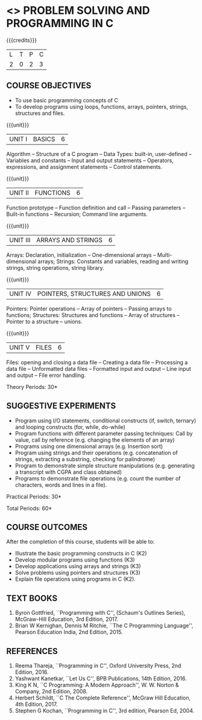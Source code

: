 * <<<OE3>>> PROBLEM SOLVING AND PROGRAMMING IN C
:properties:
:author: Ms. M. Saritha & Dr. K. Vallidevi
:date: 09-03-2021
:end:

#+begin_comment
- 1. Almost the same as AU
- 2. For changes, see the individual units.
- 3. Not Applicable
- 4. Five Course outcomes specified and aligned with units
- 5. Not Applicable
#+end_comment

#+startup: showall

{{{credits}}}
| L | T | P | C |
| 2 | 0 | 2 | 3 |

** COURSE OBJECTIVES
- To use basic programming concepts of C
- To develop programs using loops, functions, arrays, pointers,
  strings, structures and files.

{{{unit}}}
| UNIT I | BASICS | 6 |
Algorithm -- Structure of a C program -- Data Types: built-in,
user-defined -- Variables and constants -- Input and output statements
-- Operators, expressions, and assignment statements -- Control
statements.
#+begin_comment
Almost same as that of R2017 syllabus, removed compilation process
#+end_comment


{{{unit}}}
| UNIT II | FUNCTIONS | 6 |
Function prototype -- Function definition and call -- Passing parameters -- Built-in functions -- Recursion; Command line arguments.

#+begin_comment
Units reordered, learning functions
#+end_comment

{{{unit}}}
| UNIT III | ARRAYS AND STRINGS | 6 |
Arrays: Declaration, initialization -- One-dimensional arrays -- Multi-dimensional arrays; Strings: Constants and variables, reading and writing strings, string operations, string library. 

{{{unit}}}
| UNIT IV | POINTERS, STRUCTURES AND UNIONS | 6 |
Pointers: Pointer operations -- Array of pointers -- Passing arrays to functions; Structures: Structures and functions -- Array of structures -- Pointer to a structure – unions. 

#+begin_comment
Unions added
#+end_comment
{{{unit}}}
| UNIT V | FILES | 6 |
Files: opening and closing a data file -- Creating a data file -- Processing a data file -- Unformatted data files -- Formatted input and output -- Line input and output -- File error handling.

\hfill *Theory Periods: 30*

** SUGGESTIVE EXPERIMENTS
 - Program using I/O statements, conditional constructs (if, switch,
   ternary) and looping constructs (for, while, do-while)
 - Program functions with different parameter passing techniques: Call
   by value, call by reference (e.g. changing the elements of an
   array)
 - Programs using one dimensional arrays (e.g. Insertion sort)
 - Program using strings and their operations (e.g. concatenation of
   strings, extracting a substring, checking for palindrome)
 - Program to demonstrate simple structure manipulations
   (e.g. generating a transcript with CGPA and class obtained)
 - Programs to demonstrate file operations (e.g. count the number of
   characters, words and lines in a file).

\hfill *Practical Periods: 30*

\hfill *Total Periods: 60*

** COURSE OUTCOMES
After the completion of this course, students will be able to: 
- Illustrate the basic programming constructs in C (K2) 
- Develop modular programs using functions (K3) 
- Develop applications using arrays and strings (K3)
- Solve problems using pointers and structures (K3) 
- Explain file operations using programs in C (K2).

      
** TEXT BOOKS
1. Byron Gottfried, ``Programming with C'', (Schaum's Outlines
   Series), McGraw-Hill Education, 3rd Edition, 2017.
2. Brian W Kernighan, Dennis M Ritchie, ``The C Programming
   Language'', Pearson Education India, 2nd Edition, 2015.

** REFERENCES
1. Reema Thareja, ``Programming in C'', Oxford University Press, 2nd
   Edition, 2016.
2. Yashwant Kanetkar, ``Let Us C'', BPB Publications, 14th
   Edition, 2016.
3. King K N, ``C Programming: A Modern Approach'', W. W. Norton &
   Company, 2nd Edition, 2008.
4. Herbert Schildt, ``C The Complete Reference'', McGraw Hill
   Education, 4th Edition, 2017.
5. Stephen G Kochan, ``Programming in C'', 3rd edition, Pearson
   Ed, 2004.

